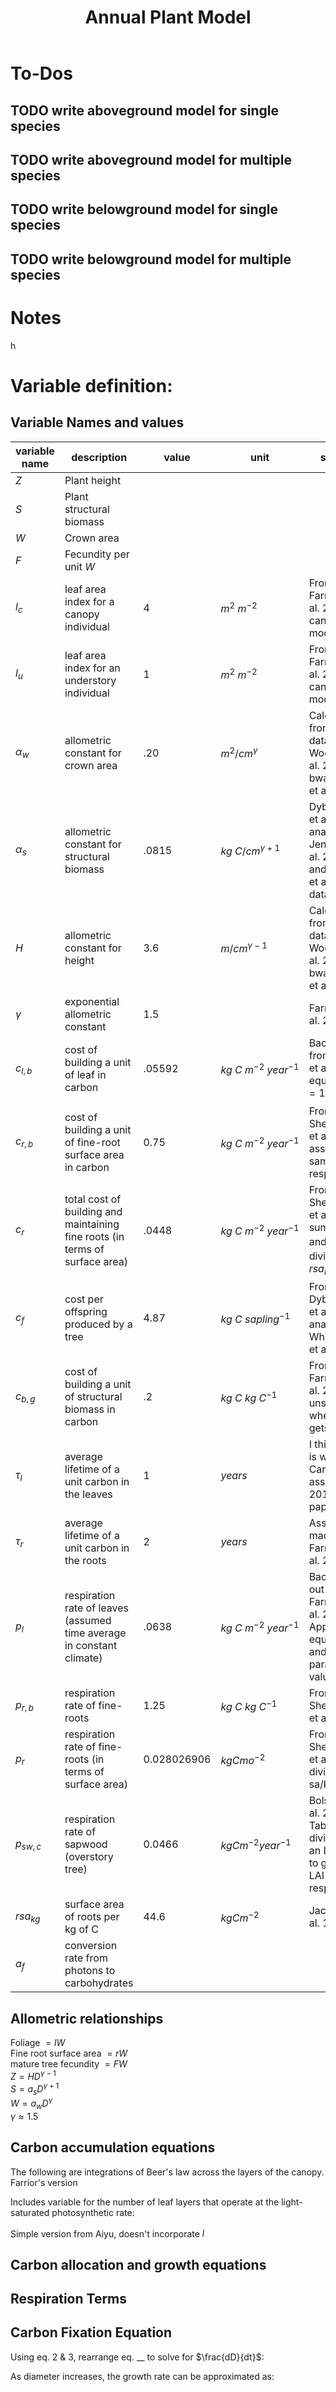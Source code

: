 #+Title: Annual Plant Model

* To-Dos
** TODO write aboveground model for single species
** TODO write aboveground model for multiple species
** TODO write belowground model for single species
** TODO write belowground model for multiple species

* Notes



h

* Variable definition:


** Variable Names and values


| variable name | description                                                                  |       value | unit                             | source                                                                             |
|---------------+------------------------------------------------------------------------------+-------------+----------------------------------+------------------------------------------------------------------------------------|
| $Z$           | Plant height                                                                 |             |                                  |                                                                                    |
| $S$           | Plant structural biomass                                                     |             |                                  |                                                                                    |
| $W$           | Crown area                                                                   |             |                                  |                                                                                    |
| $F$           | Fecundity per unit $W$                                                       |             |                                  |                                                                                    |
| $l_{c}$       | leaf area index for a canopy individual                                      |           4 | $m^2 \: m^{-2}$                  | From Farrior et al. 2013, can be modified                                          |
| $l_{u}$       | leaf area index for an understory individual                                 |           1 | $m^2 \: m^{-2}$                  | From Farrior et al. 2013, can be modified                                          |
|---------------+------------------------------------------------------------------------------+-------------+----------------------------------+------------------------------------------------------------------------------------|
| $\alpha_{w}$  | allometric constant for crown area                                           |         .20 | $m^{2}/cm^{\gamma}$              | Calculated from FHS data, Woodall et al. 2010 bwa Farrior et al. 2013              |
| $\alpha_{s}$  | allometric constant for structural biomass                                   |       .0815 | $kg \: C/cm^{\gamma+1}$          | Dybzinski et al. 2011 analysis of Jenkins et al. 2003 and White et al. 2000 data   |
| $H$           | allometric constant for height                                               |         3.6 | $m/cm^{\gamma-1}$                | Calculate from FHS data, Woodall et al. 2010 bwa Farrior et al. 2013               |
| $\gamma$      | exponential allometric constant                                              |         1.5 |                                  | Farrior et al. 2013                                                                |
|---------------+------------------------------------------------------------------------------+-------------+----------------------------------+------------------------------------------------------------------------------------|
| $c_{l,b}$     | cost of building a unit of leaf in carbon                                    |      .05592 | $kg \: C \: m^{-2} \: year^{-1}$ | Backed out from Farrior et al. 2013 equations $= 1.2*p_{r}$                        |
| $c_{r,b}$     | cost of building a unit of fine-root surface area in carbon                  |        0.75 | $kg \: C \: m^{-2} \: year^{-1}$ | From Shevliakova et al. 2009, assumed same as respiration                          |
| $c_{r}$       | total cost of building and maintaining fine roots (in terms of surface area) |       .0448 | $kg \: C \: m^{-2} \: year^{-1}$ | From Shevliakova et al. 2009, sum of $c_{r,b}$ and $p_{r,b}$ divided by $rsa_{kg}$ |
| $c_{f}$       | cost per offspring produced by a tree                                        |        4.87 | $kg \: C \: sapling^{-1}$        | From Dybzinski et al. 2011 analysis of Whittaker et al. 1974                       |
| $c_{b,g}$     | cost of building a unit of structural biomass in carbon                      |          .2 | $kg \: C \: kg \: C^{-1}$        | From Farrior et al. 2013, unsure where she gets it                                 |
| $\tau_{l}$    | average lifetime of a unit carbon in the leaves                              |           1 | $years$                          | I think this is what Caroline assumes in 2013 paper?                               |
| $\tau_{r}$    | average lifetime of a unit carbon in the roots                               |           2 | $years$                          | Assumption made by Farrior et al. 2013                                             |
| $p_{l}$       | respiration rate of leaves (assumed time average in constant climate)        |       .0638 | $kg \: C \: m^{-2} \: year^{-1}$ | Backed this out from Farrior et al. 2013 Appendix A equations and parameter values |
| $p_{r, b}$    | respiration rate of fine-roots                                               |        1.25 | $kg \: C \: kg \: C^{-1}$        | From Shevliakova et al. 2009                                                       |
| $p_{r}$       | respiration rate of fine-roots (in terms of surface area)                    | 0.028026906 | $kg C mo^{-2}$                   | From Shevliakova et al. 2009, divided by sa/kg C                                   |
| $p_{sw, c}$   | respiration rate of sapwood (overstory tree)                                 |      0.0466 | $kg C m^{-2} year^{-1}$          | Bolstad et al. 2004 Table 4, divided by an LAI of 5 to get per LAI tree resp. rate |
| $rsa_{kg}$    | surface area of roots per kg of C                                            |        44.6 | $kg C m^{-2}$                    | Jackson et al. 1997                                                                |
|---------------+------------------------------------------------------------------------------+-------------+----------------------------------+------------------------------------------------------------------------------------|
| $a_{f}$       | conversion rate from photons to carbohydrates                                |             |                                  |                                                                                    |


** Allometric relationships
Foliage $= lW$ \\
Fine root surface area $= rW$ \\
mature tree fecundity $= FW$ \\
$Z = HD^{\gamma-1}$ \\
$S = a_{s}D^{\gamma+1}$ \\
$W = a_{w}D^{\gamma}$ \\
$\gamma \approx 1.5$ \\


** Carbon accumulation equations

The following are integrations of Beer's law across the layers of the canopy.
Farrior's version
\begin{equation}
A_{L} = \frac{V}{K}(1+ln(\frac{\alpha_{f}L_0}{V})-\frac{\alpha_{f}L_{0}}{V}e^{-kLAI})
\end{equation}

Includes variable for the number of leaf layers that operate at the light-saturated photosynthetic rate:
\begin{equation}
l^{~} = \frac{1}{k}ln({\alpha_{f}L_{0}}{V})
\end{equation}

Simple version from Aiyu, doesn't incorporate $l^{~}$
\begin{equation}
A_{L} = V\frac{V}{K}(1-e^{-kLAI})
\end{equation}


** Carbon allocation and growth equations

\begin{equation}
\mbox{rate of carbon fixation } = W(t)A(t)
\end{equation}

\begin{equation}
\mbox{replacement of dropped leaves } = W(t)l(t)\frac{c_{l,b}}{\tau_{l}}
\end{equation}

\begin{equation}
\mbox{replacement of dead roots } = W(t)r(t)\frac{c_{r,b}}{\tau_{r}}
\end{equation}

\begin{equation}
\mbox{growth of leaf mass } = (l(t)\frac{dW}{dt}+\frac{dl}{dt}W(t))c_{l,b}
\end{equation}

\begin{equation}
\mbox{growth of fine-root surface area } = (r(t)\frac{dW}{dt}+\frac{dr}{dt}W(t))c_{r,b}
\end{equation}

\begin{equation}
\mbox{stem growth } = \frac{dS}/{dt}
\end{equation}

\begin{equation}
\mbox{fecundity } = W(t)c_{f}F(t)
\end{equation}


** Respiration Terms

\begin{equation}
\mbox{fine-root respiration } = p_{r}r(t)W(t)
\end{equation}

\begin{equation}
\mbox{leaf respiration } = p_{l}l(t)W(t)
\end{equation}

\begin{equation}
\mbox{sapwood respiration } = p_{sw}\alpha_{sw}D^{\gamma}l(t)
\end{equation}

** Carbon Fixation Equation

\begin{equation}
W(t)A(t) = W(t)l(t)\frac{c_{l,b}}{\tau_{l}} + W(t)r(t)\frac{c_{r,b}}{\tau_{r}} + l(t)\frac{dW}{dt}c_{l,b} + W(t)\frac{dW}{dt}c_{r,t} \\
& & + W(t)\frac{dr}{dt}c_{r,b} + l(t)W(t)p_{l} + r(t)W(t)p_{r} + \alpha_{sw}D(t)^{\gamma}p_{sw}l(t) + \frac{dS}{dt} + W(t)c_{f}F(t)
\end{equation}

Using eq. 2 & 3, rearrange eq. __ to solve for $\frac{dD}{dt}$:

\begin{equation}
\frac{dD}{dt} = \frac{1}{[\alpha_{s}(\gamma + 1)(1 = c_{b,g})/\alpha_{w}] + (\frac{\gamma}{D})(lc_{l,b} + rc_{r,b})}(A - lc_{l} - rc_{r} - \frac{dl}{dt}c_{l,b}-\frac{dr}{dt}c_{s,b} - c_{f}F)
\end{equation}

As diameter increases, the growth rate can be approximated as:

\begin{equation}
\frac{dD}{dt} = \frac{1}{[\alpha_{s}(\gamma + 1)(1 = c_{b,g})/\alpha_{w}]}(A - lc_{l} - rc_{r} - \frac{dl}{dt}c_{l,b}-\frac{dr}{dt}c_{s,b} - c_{f}F)
\end{equation}
